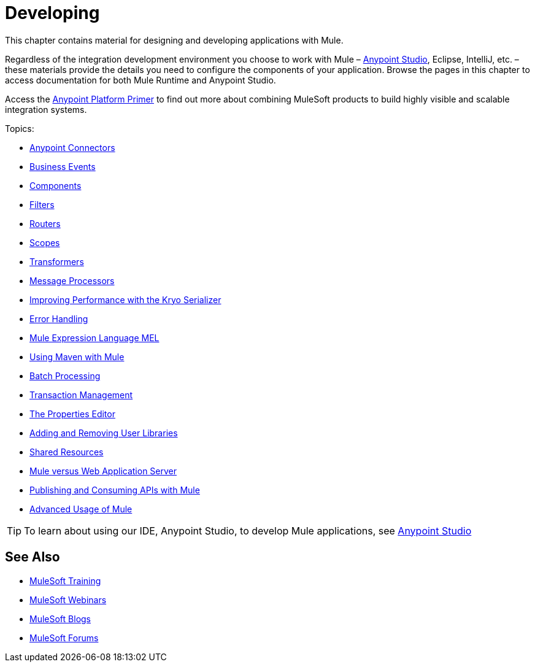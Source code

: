 = Developing
:keywords: deploy, deploying, cloudhub, on premises, on premise

This chapter contains material for designing and developing applications with Mule.

Regardless of the integration development environment you choose to work with Mule – link:/mule-fundamentals/v/3.8/first-30-minutes-with-mule[Anypoint Studio], Eclipse, IntelliJ, etc. – these materials provide the details you need to configure the components of your application. Browse the  pages in this chapter to access documentation for both Mule Runtime and Anypoint Studio.

Access the link:/mule-fundamentals/v/3.8/anypoint-platform-primer[Anypoint Platform Primer] to find out more about combining MuleSoft products to build highly visible and scalable integration systems.

Topics:

* link:/mule-user-guide/v/3.8/anypoint-connectors[Anypoint Connectors]
* link:/mule-user-guide/v/3.8/business-events[Business Events]
* link:/mule-user-guide/v/3.8/components[Components]
* link:/mule-user-guide/v/3.8/filters[Filters]
* link:/mule-user-guide/v/3.8/routers[Routers]
* link:/mule-user-guide/v/3.8/scopes[Scopes]
* link:/mule-user-guide/v/3.8/transformers[Transformers]
* link:/mule-user-guide/v/3.8/message-processors[Message Processors]
* link:/mule-user-guide/v/3.8/improving-performance-with-the-kryo-serializer[Improving Performance with the Kryo Serializer]
* link:/mule-user-guide/v/3.8/error-handling[Error Handling]
* link:/mule-user-guide/v/3.8/mule-expression-language-mel[Mule Expression Language MEL]
* link:/mule-user-guide/v/3.8/using-maven-with-mule[Using Maven with Mule]
* link:/mule-user-guide/v/3.8/batch-processing[Batch Processing]
* link:/mule-user-guide/v/3.8/transaction-management[Transaction Management]
* link:/mule-user-guide/v/3.8/the-properties-editor[The Properties Editor]
* link:/mule-user-guide/v/3.8/adding-and-removing-user-libraries[Adding and Removing User Libraries]
* link:/mule-user-guide/v/3.8/shared-resources[Shared Resources]
* link:/mule-user-guide/v/3.8/mule-versus-web-application-server[Mule versus Web Application Server]
* link:/mule-user-guide/v/3.8/publishing-and-consuming-apis-with-mule[Publishing and Consuming APIs with Mule]
* link:/mule-user-guide/v/3.8/advanced-usage-of-mule-esb[Advanced Usage of Mule]

[TIP]
To learn about using our IDE, Anypoint Studio, to develop Mule applications, see link:/anypoint-studio/v/6[Anypoint Studio]

== See Also

* link:http://training.mulesoft.com[MuleSoft Training]
* link:https://www.mulesoft.com/webinars[MuleSoft Webinars]
* link:http://blogs.mulesoft.com[MuleSoft Blogs]
* link:http://forums.mulesoft.com[MuleSoft Forums]
